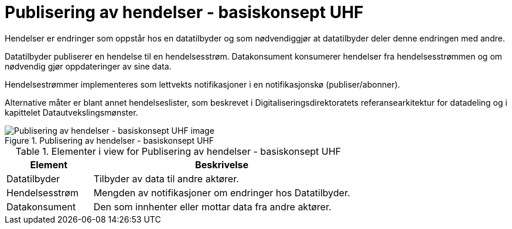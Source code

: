 = Publisering av hendelser - basiskonsept UHF
:wysiwig_editing: 1
ifeval::[{wysiwig_editing} == 1]
:imagepath: ../images/
endif::[]
ifeval::[{wysiwig_editing} == 0]
:imagepath: main@unit-ra:unit-ra-datadeling-datautveksling:
endif::[]
:toc: left
:experimental:
:toclevels: 4
:sectnums:
:sectnumlevels: 0

Hendelser er endringer som oppstår hos en datatilbyder og som
nødvendiggjør at datatilbyder deler denne endringen med andre.

Datatilbyder publiserer en hendelse til en hendelsesstrøm. Datakonsument
konsumerer hendelser fra hendelsesstrømmen og om nødvendig gjør
oppdateringer av sine data.

Hendelsestrømmer implementeres som lettvekts notifikasjoner i en
notifikasjonskø (publiser/abonner). 
 
Alternative måter er blant annet hendelseslister, som beskrevet i
Digitaliseringsdirektoratets referansearkitektur for datadeling og i
kapittelet Datautvekslingsmønster.

.Publisering av hendelser - basiskonsept UHF
image::{imagepath}Publisering av hendelser - basiskonsept UHF.png[alt=Publisering av hendelser - basiskonsept UHF image]




[cols ="1,3", options="header"]
.Elementer i view for Publisering av hendelser - basiskonsept UHF
|===

| Element
| Beskrivelse

| Datatilbyder
a| Tilbyder av data til andre aktører.

| Hendelsesstrøm
a| Mengden av notifikasjoner om endringer hos Datatilbyder.



| Datakonsument
a| Den som innhenter eller mottar data fra andre aktører.

|===


